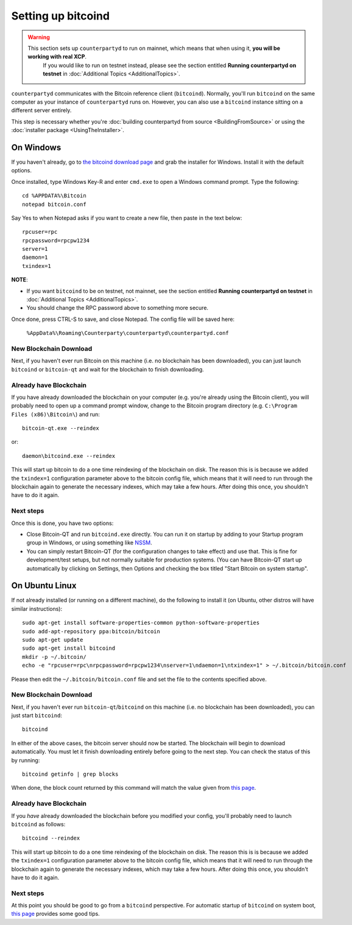 Setting up bitcoind
====================

.. warning::

    This section sets up ``counterpartyd`` to run on mainnet, which means that when using it, **you will be working with real XCP**.
	  If you would like to run on testnet instead, please see the section entitled **Running counterpartyd on testnet** in
	  :doc:`Additional Topics <AdditionalTopics>`.

``counterpartyd`` communicates with the Bitcoin reference client (``bitcoind``). Normally, you'll run ``bitcoind``
on the same computer as your instance of ``counterpartyd`` runs on. However, you can also use a ``bitcoind`` instance
sitting on a different server entirely.

This step is necessary whether you're :doc:`building counterpartyd from source <BuildingFromSource>` or
using the :doc:`installer package <UsingTheInstaller>`.


On Windows
-----------

If you haven't already, go to `the bitcoind download page <http://bitcoin.org/en/download>`__
and grab the installer for Windows. Install it with the default options.

Once installed, type Windows Key-R and enter ``cmd.exe`` to open a Windows command prompt. Type the following::

    cd %APPDATA%\Bitcoin
    notepad bitcoin.conf  

Say Yes to when Notepad asks if you want to create a new file, then paste in the text below::

    rpcuser=rpc
    rpcpassword=rpcpw1234
    server=1
    daemon=1
    txindex=1

**NOTE**:

- If you want ``bitcoind`` to be on testnet, not mainnet, see the section entitled **Running counterpartyd on testnet** in :doc:`Additional Topics <AdditionalTopics>`.
- You should change the RPC password above to something more secure.
    
Once done, press CTRL-S to save, and close Notepad.  The config file will be saved here:

    ``%AppData%\Roaming\Counterparty\counterpartyd\counterpartyd.conf``

New Blockchain Download
^^^^^^^^^^^^^^^^^^^^^^^^

Next, if you haven't ever run Bitcoin on this machine (i.e. no blockchain has been downloaded),
you can just launch ``bitcoind`` or ``bitcoin-qt`` and wait for the blockchain to finish downloading.

Already have Blockchain
^^^^^^^^^^^^^^^^^^^^^^^^

If you have already downloaded the blockchain on your computer (e.g. you're already using the Bitcoin client),
you will probably need to open up a command prompt window, change to the Bitcoin program directory (e.g. ``C:\Program Files (x86)\Bitcoin\``)
and run::

    bitcoin-qt.exe --reindex
    
or::

    daemon\bitcoind.exe --reindex
    
This will start up bitcoin to do a one time reindexing of the blockchain on disk. The reason this is is because we added the
``txindex=1`` configuration parameter above to the bitcoin config file, which means that it will need to
run through the blockchain again to generate the necessary indexes, which may take a few hours. After doing
this once, you shouldn't have to do it again.   

Next steps
^^^^^^^^^^^

Once this is done, you have two options:

- Close Bitcoin-QT and run ``bitcoind.exe`` directly. You can run it on startup by adding to your
  Startup program group in Windows, or using something like `NSSM <http://nssm.cc/usage>`__.
- You can simply restart Bitcoin-QT (for the configuration changes to take effect) and use that. This is
  fine for development/test setups, but not normally suitable for production systems. (You can have
  Bitcoin-QT start up automatically by clicking on Settings, then Options and checking the
  box titled "Start Bitcoin on system startup".


On Ubuntu Linux
----------------

If not already installed (or running on a different machine), do the following
to install it (on Ubuntu, other distros will have similar instructions)::

    sudo apt-get install software-properties-common python-software-properties
    sudo add-apt-repository ppa:bitcoin/bitcoin
    sudo apt-get update
    sudo apt-get install bitcoind
    mkdir -p ~/.bitcoin/
    echo -e "rpcuser=rpc\nrpcpassword=rpcpw1234\nserver=1\ndaemon=1\ntxindex=1" > ~/.bitcoin/bitcoin.conf

Please then edit the ``~/.bitcoin/bitcoin.conf`` file and set the file to the contents specified above.

New Blockchain Download
^^^^^^^^^^^^^^^^^^^^^^^^

Next, if you haven't ever run ``bitcoin-qt``/``bitcoind`` on this machine (i.e. no blockchain has been downloaded),
you can just start ``bitcoind``::

    bitcoind

In either of the above cases, the bitcoin server should now be started. The blockchain will begin to download automatically. You must let it finish 
downloading entirely before going to the next step. You can check the status of this by running::

     bitcoind getinfo | grep blocks

When done, the block count returned by this command will match the value given from
`this page <http://blockexplorer.com/q/getblockcount>`__.

Already have Blockchain
^^^^^^^^^^^^^^^^^^^^^^^^

If you *have* already downloaded the blockchain before you modified your config, you'll probably need to launch ``bitcoind`` as follows::

    bitcoind --reindex

    
This will start up bitcoin to do a one time reindexing of the blockchain on disk. The reason this is is because we added the
``txindex=1`` configuration parameter above to the bitcoin config file, which means that it will need to
run through the blockchain again to generate the necessary indexes, which may take a few hours. After doing
this once, you shouldn't have to do it again.

Next steps
^^^^^^^^^^^

At this point you should be good to go from a ``bitcoind`` perspective.
For automatic startup of ``bitcoind`` on system boot, `this page <https://bitcointalk.org/index.php?topic=25518.0>`__
provides some good tips.

